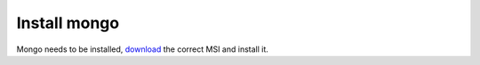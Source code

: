 Install mongo
=============

Mongo needs to be installed,  `download`_ the correct MSI and install it.

.. _download: https://www.mongodb.com/download-center#community
